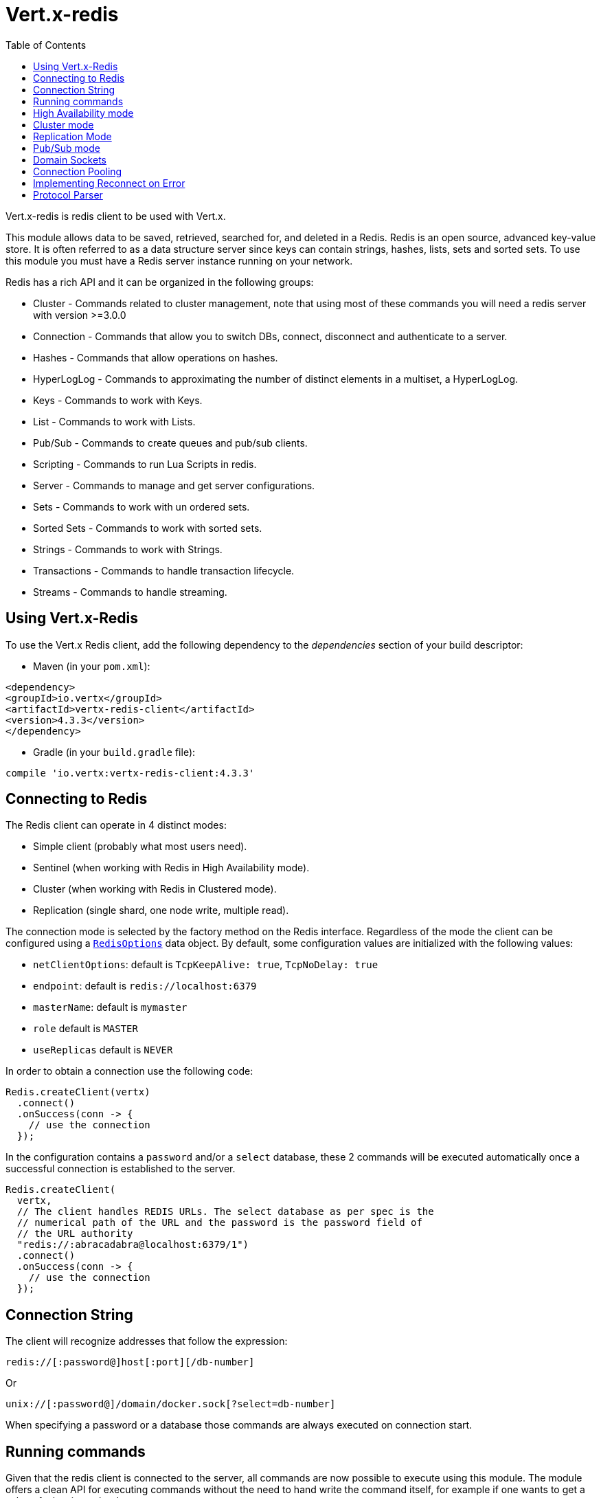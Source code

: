 = Vert.x-redis
:toc: left

Vert.x-redis is redis client to be used with Vert.x.

This module allows data to be saved, retrieved, searched for, and deleted in a Redis. Redis is an open source, advanced
key-value store. It is often referred to as a data structure server since keys can contain  strings, hashes, lists, sets
and sorted sets. To use this module you must have a Redis server instance running on your network.

Redis has a rich API and it can be organized in the following groups:

* Cluster - Commands related to cluster management, note that using most of these commands you will need a redis server with version &gt;=3.0.0
* Connection - Commands that allow you to switch DBs, connect, disconnect and authenticate to a server.
* Hashes - Commands that allow operations on hashes.
* HyperLogLog - Commands to approximating the number of distinct elements in a multiset, a HyperLogLog.
* Keys - Commands to work with Keys.
* List - Commands to work with Lists.
* Pub/Sub - Commands to create queues and pub/sub clients.
* Scripting - Commands to run Lua Scripts in redis.
* Server - Commands to manage and get server configurations.
* Sets - Commands to work with un ordered sets.
* Sorted Sets - Commands to work with sorted sets.
* Strings - Commands to work with Strings.
* Transactions - Commands to handle transaction lifecycle.
* Streams - Commands to handle streaming.

== Using Vert.x-Redis

To use the Vert.x Redis client, add the following dependency to the _dependencies_ section of your build descriptor:

* Maven (in your `pom.xml`):

[source,xml,subs="+attributes"]
----
<dependency>
<groupId>io.vertx</groupId>
<artifactId>vertx-redis-client</artifactId>
<version>4.3.3</version>
</dependency>
----

* Gradle (in your `build.gradle` file):

[source,groovy,subs="+attributes"]
----
compile 'io.vertx:vertx-redis-client:4.3.3'
----

== Connecting to Redis

The Redis client can operate in 4 distinct modes:

* Simple client (probably what most users need).
* Sentinel (when working with Redis in High Availability mode).
* Cluster (when working with Redis in Clustered mode).
* Replication (single shard, one node write, multiple read).

The connection mode is selected by the factory method on the Redis interface. Regardless of the mode the client can be
configured using a `link:../../apidocs/io/vertx/redis/client/RedisOptions.html[RedisOptions]` data object. By default, some configuration values are
initialized with the following values:

* `netClientOptions`: default is `TcpKeepAlive: true`, `TcpNoDelay: true`
* `endpoint`: default is `redis://localhost:6379`
* `masterName`: default is `mymaster`
* `role` default is `MASTER`
* `useReplicas` default is `NEVER`

In order to obtain a connection use the following code:

[source,java]
----
Redis.createClient(vertx)
  .connect()
  .onSuccess(conn -> {
    // use the connection
  });
----

In the configuration contains a `password` and/or a `select` database, these 2 commands will be executed automatically
once a successful connection is established to the server.

[source,java]
----
Redis.createClient(
  vertx,
  // The client handles REDIS URLs. The select database as per spec is the
  // numerical path of the URL and the password is the password field of
  // the URL authority
  "redis://:abracadabra@localhost:6379/1")
  .connect()
  .onSuccess(conn -> {
    // use the connection
  });
----

== Connection String

The client will recognize addresses that follow the expression:

----
redis://[:password@]host[:port][/db-number]
----

Or

----
unix://[:password@]/domain/docker.sock[?select=db-number]
----

When specifying a password or a database those commands are always executed on connection start.


== Running commands

Given that the redis client is connected to the server, all commands are now possible to execute using this module.
The module offers a clean API for executing commands without the need to hand write the command itself, for example
if one wants to get a value of a key it can be done as:

[source,java]
----
RedisAPI redis = RedisAPI.api(client);

redis
  .get("mykey")
  .onSuccess(value -> {
    // do something...
  });
----

The response object is a generic type that allow converting from the basic redis types to your language types. For
example, if your response is of type `INTEGER` then you can get the value as any numeric primitive type `int`, `long`,
etc...

Or you can perform more complex tasks such as handling responses as iterators:

[source,java]
----
if (response.type() == ResponseType.MULTI) {
  for (Response item : response) {
    // do something with item...
  }
}
----

== High Availability mode

To work with high availability mode the connection creation is quite similar:

[source,java]
----
Redis.createClient(
  vertx,
  new RedisOptions()
    .setType(RedisClientType.SENTINEL)
    .addConnectionString("redis://127.0.0.1:5000")
    .addConnectionString("redis://127.0.0.1:5001")
    .addConnectionString("redis://127.0.0.1:5002")
    .setMasterName("sentinel7000")
    .setRole(RedisRole.MASTER))
  .connect()
  .onSuccess(conn -> {
    conn.send(Request.cmd(Command.INFO))
      .onSuccess(info -> {
        // do something...
      });
  });
----

What is important to notice is that in this mode, an extra connection is established to the server(s) and behind the
scenes the client will listen for events from the sentinel. When the sentinel notifies that we switched masters, then
an exception is send to the client and you can decide what to do next.

== Cluster mode

To work with cluster the connection creation is quite similar:

[source,java]
----
final RedisOptions options = new RedisOptions()
  .addConnectionString("redis://127.0.0.1:7000")
  .addConnectionString("redis://127.0.0.1:7001")
  .addConnectionString("redis://127.0.0.1:7002")
  .addConnectionString("redis://127.0.0.1:7003")
  .addConnectionString("redis://127.0.0.1:7004")
  .addConnectionString("redis://127.0.0.1:7005");
----

In this case the configuration requires one of more members of the cluster to be known. This list will be used to ask
the cluster for the current configuration, which means if any of the listed members is not available it will be skipped.

In cluster mode a connection is established to each node and special care is needed when executing commands. It is
recommended to read redis manual in order to understand how clustering works. The client operating in this mode will do
a best effort to identify which slot is used by the executed command in order to execute it on the right node. There
could be cases where this isn't possible to identify and in that case as a best effort the command will be run on a
random node.

== Replication Mode

Working with replication is transparent to the client. Acquiring a connection is an expensive operation. The client will loop the provided endpoints until the master node is found. Once the master node is identified (this is the node where all write commands will be executed) a best effort is done to connect to all replica nodes (the read nodes).

With all node knowledge the client will now filter operations that perform read or writes to the right node type. Note that the `useReplica` configuration affects this choice. Just like with clustering, when the configuration states that the use of replica nodes is `ALWAYS` then any  read operation will be performed on a replica node, `SHARED` will randomly share the read between master and replicas and finally `NEVER` means that replicas are never to be used.

The recommended usage of this mode, given the connection acquisition cost, is to re-use the connection as long as the application may need it.

[source,java]
----
Redis.createClient(
  vertx,
  new RedisOptions()
    .setType(RedisClientType.REPLICATION)
    .addConnectionString("redis://localhost:7000")
    .setMaxPoolSize(4)
    .setMaxPoolWaiting(16))
  .connect()
  .onSuccess(conn -> {
    // this is a replication client.
    // write operations will end up in the master node
    conn.send(Request.cmd(Command.SET).arg("key").arg("value"));
    // and read operations will end up in the replica nodes if available
    conn.send(Request.cmd(Command.GET).arg("key"));
  });
----


== Pub/Sub mode

Redis supports queues and pub/sub mode, when operated in this mode once a connection invokes a subscriber mode then
it cannot be used for running other commands than the command to leave that mode.

To start a subscriber one would do:

[source,java]
----
Redis.createClient(vertx, new RedisOptions())
  .connect()
  .onSuccess(conn -> {
    conn.handler(message -> {
      // do whatever you need to do with your message
    });
  });
----

And from another place in the code publish messages to the queue:

[source,java]
----
redis.send(Request.cmd(Command.PUBLISH).arg("channel1").arg("Hello World!"))
  .onSuccess(res -> {
    // published!
  });
----

NOTE: It is important to remember that the commands `SUBSCRIBE`, `UNSUBSCRIBE`, `PSUBSCRIBE` and `PUNSUBSCRIBE` are `void`.
This means that the result in case of success is `null` not a instance of response. All messages are then routed through
the handler on the client.

== Domain Sockets

Most of the examples shown connecting to a TCP sockets, however it is also possible to use Redis connecting to a UNIX
domain docket:

[source,java]
----
Redis.createClient(vertx, "unix:///tmp/redis.sock")
  .connect()
  .onSuccess(conn -> {
    // so something...
  });
----

Be aware that HA and cluster modes report server addresses always on TCP addresses not domain sockets. So the
combination is not possible. Not because of this client but how Redis works.

== Connection Pooling

All client variations are backed by a connection pool. By default the configuration sets the pool size to 1, which means
that it operates just like a single connection. There are 4 tunnables for the pool:

* `maxPoolSize` the max number of connections on the pool (default `6`)
* `maxPoolWaiting` the max waiting handlers to get a connection on a queue (default `24`)
* `poolCleanerInterval` the interval when connections will be clean default is `-1` (disabled)
* `poolRecycleTimeout` the timeout to keep an open connection on the pool waiting and then close (default `15_000`)

Pooling is quite useful to avoid custom connection management, for example you can just use as:

[source,java]
----
Redis.createClient(vertx, "redis://localhost:7006")
  .send(Request.cmd(Command.PING))
  .onSuccess(res -> {
    // Should have received a pong...
  });
----

It is important to observe that no connection was acquired or returned, it's all handled by the pool. However there might
be some scalability issues when more than 1 concurrent request attempts to get a connection from the pool, in order to
overcome this we need to tune the pool. A common configuration is to set the maximum size of the pool to the number of
available CPU cores and allow requests to get a connection from the pool to queue:

[source,java]
----
Redis.createClient(
  vertx,
  new RedisOptions()
    .setConnectionString("redis://localhost:7006")
    // allow at max 8 connections to redis
    .setMaxPoolSize(8)
    // allow 32 connection requests to queue waiting
    // for a connection to be available.
    .setMaxWaitingHandlers(32))
  .send(Request.cmd(Command.PING))
  .onSuccess(res -> {
    // Should have received a pong...
  });
----

NOTE: Pooling is not compatible with `SUBSCRIBE`, `UNSUBSCRIBE`, `PSUBSCRIBE` or `PUNSUBSCRIBE` because these commands
will modify the way the connection operates and the connection cannot be reused.

== Implementing Reconnect on Error

While the connection pool is quite useful, for performance, a connection should not be auto managed but controlled by
you. In this case you will need to handle connection recovery, error handling and reconnect.

A typical scenario is that a user will want to reconnect to the server whenever an error occurs. The automatic reconnect
is not part of the redis client as it will force a behaviour that might not match the user expectations, for example:

1. What should happen to current in-flight requests?
2. Should the exception handler be invoked or not?
3. What if the retry will also fail?
4. Should the previous state (db, authentication, subscriptions) be restored?
5. Etc...

In order to give the user full flexibility, this decision should not be performed by the client. However a simple
reconnect with backoff timeout could be implemented as follows:

[source,java]
----
class RedisVerticle extends AbstractVerticle {

  private static final int MAX_RECONNECT_RETRIES = 16;

  private final RedisOptions options = new RedisOptions();
  private RedisConnection client;
  private final AtomicBoolean CONNECTING = new AtomicBoolean();

  @Override
  public void start() {
    createRedisClient()
      .onSuccess(conn -> {
        // connected to redis!
      });
  }

  /**
   * Will create a redis client and setup a reconnect handler when there is
   * an exception in the connection.
   */
  private Future<RedisConnection> createRedisClient() {
    Promise<RedisConnection> promise = Promise.promise();

    if (CONNECTING.compareAndSet(false, true)) {
      Redis.createClient(vertx, options)
        .connect()
        .onSuccess(conn -> {

          // make sure to invalidate old connection if present
          if (client != null) {
            client.close();
          }

          // make sure the client is reconnected on error
          conn.exceptionHandler(e -> {
            // attempt to reconnect,
            // if there is an unrecoverable error
            attemptReconnect(0);
          });

          // allow further processing
          promise.complete(conn);
          CONNECTING.set(false);
        }).onFailure(t -> {
          promise.fail(t);
          CONNECTING.set(false);
        });
    } else {
      promise.complete();
    }

    return promise.future();
  }

  /**
   * Attempt to reconnect up to MAX_RECONNECT_RETRIES
   */
  private void attemptReconnect(int retry) {
    if (retry > MAX_RECONNECT_RETRIES) {
      // we should stop now, as there's nothing we can do.
      CONNECTING.set(false);
    } else {
      // retry with backoff up to 10240 ms
      long backoff = (long) (Math.pow(2, Math.min(retry, 10)) * 10);

      vertx.setTimer(backoff, timer -> {
        createRedisClient()
          .onFailure(t -> attemptReconnect(retry + 1));
      });
    }
  }
}
----

In this example the client object will be replaced on reconnect and the application will retry up to 16 times with a
backoff up to 1280ms. By discarding the client we ensure that all old inflight responses are lost and all new ones
will be on the new connection.

It is important to note that, the reconnect will create a new connection object, so these object references should not
be cached and evaluated every time.

== Protocol Parser

This client supports both `RESP2` and `RESP3` protocols, at the connection handshake time the client will automatically
detect which version is supported by the server and use it.

The parser internally creates an "infinite" readable buffer from all the chunks received from the server, in order to
avoid creating too much garbage in terms of memory collection, a tunnable watermark value is configurable at JVM startup
time. The system property `io.vertx.redis.parser.watermark` defines how much data is keept in this readable buffer
before it gets discarded. By default this value is 512Kb. This means that each connection to the server will use at
least this amount of memory. As the client works in pipeline mode, keeping the number of connections low provides best
results, which means `512Kb * nconn` memory will be used. If the application will require a large number of connections,
then reducing the watermark value to a smaller value or even disable it entirely is advisable.